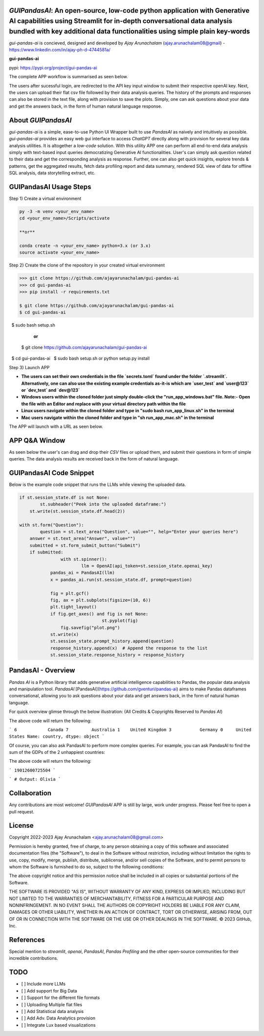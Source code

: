 `GUIPandasAI`: An open-source, low-code python application with Generative AI capabilities using Streamlit for in-depth conversational data analysis bundled with key additional data functionalities using simple plain key-words
===============================================================================================================================================================

`gui-pandas-ai` is concieved, designed and developed by `Ajay Arunachalam` (ajay.arunachalam08@gmail) - https://www.linkedin.com/in/ajay-ph-d-4744581a/ 

**gui-pandas-ai**

pypi: https://pypi.org/project/gui-pandas-ai


The complete APP workflow is summarised as seen below.

.. image:: images/main_ui.png

The users after sucessful login, are redirected to the API key input window to submit their respective openAI key. Next, the users can upload their flat csv file followed by their data analysis queries. The history of the prompts and responses can also be stored in the text file, along with provision to save the plots. Simply, one can ask questions about your data and get the answers back, in the form of human natural language response. 


About `GUIPandasAI`
===================

`gui-pandas-ai` is a simple, ease-to-use Python UI Wrapper built to use `PandasAI` as naively and intuitively as possible. `gui-pandas-ai` provides an easy web gui interface to access `ChatGPT` directly along with provision for several key data analysis utilities. It is altogether a `low-code` solution. With this utility APP one can perform all end-to-end data analysis simply with text-based input queries democratizing Generative AI functionalities. User's can simply ask question related to their data and get the corresponding analysis as response. Further, one can also get quick insights, explore trends & patterns, get the aggregated results, fetch data profiling report and data summary, rendered SQL view of data for offline SQL analysis, data storytelling extract, etc.  

GUIPandasAI Usage Steps
=======================
Step 1) Create a virtual environment

.. code:: bash
	
	py -3 -m venv <your_env_name>
	cd <your_env_name>/Scripts/activate
	
	**or**
	
	conda create -n <your_env_name> python=3.x (or 3.x)
	source activate <your_env_name>

Step 2) Create the clone of the repository in your created virtual environment

.. code:: bash

	>>> git clone https://github.com/ajayarunachalam/gui-pandas-ai
	>>> cd gui-pandas-ai
	>>> pip install -r requirements.txt
	
	$ git clone https://github.com/ajayarunachalam/gui-pandas-ai
	$ cd gui-pandas-ai
 	$ sudo bash setup.sh

	      **or**
	$ git clone https://github.com/ajayarunachalam/gui-pandas-ai
 	$ cd gui-pandas-ai
 	$ sudo bash setup.sh or python setup.py install
	
Step 3) Launch APP

- **The users can set their own credentials in the file `secrets.toml` found under the folder `.streamlit`. Alternatively, one can also use the existing example credentials as-it-is which are `user_test` and `user@123` or `dev_test` and `dev@123`**

- **Windows users within the cloned folder just simply double-click the "run_app_windows.bat" file. Note:- Open the file with an Editor and replace with your virtual directory path within the file**

- **Linux users navigate within the cloned folder and type in "sudo bash run_app_linux.sh" in the terminal**

- **Mac users navigate within the cloned folder and type in "sh run_app_mac.sh" in the terminal**

The APP will launch with a URL as seen below.

.. image:: images/run_app.png


APP Q&A Window 
==============
As seen below the user's can drag and drop their `CSV` files or upload them, and submit their questions in form of simple queries. The data analysis results are received back in the form of natural language. 

.. image:: images/page0.png

GUIPandasAI Code Snippet
========================
Below is the example code snippet that runs the LLMs while viewing the uploaded data.

.. code:: python

	if st.session_state.df is not None:
		st.subheader("Peek into the uploaded dataframe:")
	    st.write(st.session_state.df.head(2))

	with st.form("Question"):
		question = st.text_area("Question", value="", help="Enter your queries here")
	    answer = st.text_area("Answer", value="")
	    submitted = st.form_submit_button("Submit")
	    if submitted:
			with st.spinner():
				llm = OpenAI(api_token=st.session_state.openai_key)
		    pandas_ai = PandasAI(llm)
		    x = pandas_ai.run(st.session_state.df, prompt=question)

		    fig = plt.gcf()
		    fig, ax = plt.subplots(figsize=(10, 6))
		    plt.tight_layout()
		    if fig.get_axes() and fig is not None:
					st.pyplot(fig)
			fig.savefig("plot.png")
		    st.write(x)
		    st.session_state.prompt_history.append(question)
		    response_history.append(x)  # Append the response to the list
		    st.session_state.response_history = response_history
  

PandasAI - Overview
===================
`Pandas AI` is a Python library that adds generative artificial intelligence capabilities to Pandas, the popular data analysis and manipulation tool. `PandasAI` [PandasAI](https://github.com/gventuri/pandas-ai) aims to make Pandas dataframes conversational, allowing you to ask questions about your data and get answers back, in the form of natural human language. 

For quick overview glimse through the below illustration: (All Credits & Copyrights Reserved to `Pandas AI`)

.. code:: python
	import pandas as pd
	from pandasai import PandasAI

	# Sample DataFrame
	df = pd.DataFrame({
	    "country": ["United States", "United Kingdom", "France", "Germany", "Italy", "Spain", "Canada", "Australia", "Japan", "China"],
	    "gdp": [19294482071552, 2891615567872, 2411255037952, 3435817336832, 1745433788416, 1181205135360, 1607402389504, 1490967855104, 4380756541440, 14631844184064],
	    "happiness_index": [6.94, 7.16, 6.66, 7.07, 6.38, 6.4, 7.23, 7.22, 5.87, 5.12]
	})

	# Instantiate a LLM
	from pandasai.llm.openai import OpenAI
	llm = OpenAI(api_token="YOUR_API_TOKEN")

	pandas_ai = PandasAI(llm, conversational=True)
	pandas_ai(df, prompt='Which are the 5 happiest countries?')


The above code will return the following:

```
6            Canada
7         Australia
1    United Kingdom
3           Germany
0     United States
Name: country, dtype: object
```

Of course, you can also ask PandasAI to perform more complex queries. For example, you can ask PandasAI to find the sum of the GDPs of the 2 unhappiest countries:

.. code:: python
	pandas_ai(df, prompt='What is the sum of the GDPs of the 2 unhappiest countries?')


The above code will return the following:

```
19012600725504
```

.. code:: python
	"""Example of using PandasAI on multiple Pandas DataFrame"""

	import pandas as pd
	from pandasai import PandasAI
	from pandasai.llm.openai import OpenAI

	employees_data = {
	    'EmployeeID': [1, 2, 3, 4, 5],
	    'Name': ['John', 'Emma', 'Liam', 'Olivia', 'William'],
	    'Department': ['HR', 'Sales', 'IT', 'Marketing', 'Finance']
	}

	salaries_data = {
	    'EmployeeID': [1, 2, 3, 4, 5],
	    'Salary': [5000, 6000, 4500, 7000, 5500]
	}

	employees_df = pd.DataFrame(employees_data)
	salaries_df = pd.DataFrame(salaries_data)


	llm = OpenAI()
	pandas_ai = PandasAI(llm, verbose=True)
	response = pandas_ai([employees_df, salaries_df], "Who gets paid the most?")
	print(response)


```
# Output: Olivia
```

Collaboration
=============
Any contributions are most welcome! `GUIPandasAI` APP is still by large, work under progress. Please feel free to open a pull request.

License
=======
Copyright 2022-2023 Ajay Arunachalam <ajay.arunachalam08@gmail.com>

Permission is hereby granted, free of charge, to any person obtaining a copy of this software and associated documentation files (the "Software"), to deal in the Software without restriction, including without limitation the rights to use, copy, modify, merge, publish, distribute, sublicense, and/or sell copies of the Software, and to permit persons to whom the Software is furnished to do so, subject to the following conditions:

The above copyright notice and this permission notice shall be included in all copies or substantial portions of the Software.

THE SOFTWARE IS PROVIDED "AS IS", WITHOUT WARRANTY OF ANY KIND, EXPRESS OR IMPLIED, INCLUDING BUT NOT LIMITED TO THE WARRANTIES OF MERCHANTABILITY, FITNESS FOR A PARTICULAR PURPOSE AND NONINFRINGEMENT. IN NO EVENT SHALL THE AUTHORS OR COPYRIGHT HOLDERS BE LIABLE FOR ANY CLAIM, DAMAGES OR OTHER LIABILITY, WHETHER IN AN ACTION OF CONTRACT, TORT OR OTHERWISE, ARISING FROM, OUT OF OR IN CONNECTION WITH THE SOFTWARE OR THE USE OR OTHER DEALINGS IN THE SOFTWARE. © 2023 GitHub, Inc.

References
==========
Special mention to `streamlit`, `openai`, `PandasAI`, `Pandas Profiling` and the other open-source communities for their incredible contributions. 


TODO
====

- [ ] Include more LLMs
- [ ] Add support for Big Data
- [ ] Support for the different file formats
- [ ] Uploading Multiple flat files
- [ ] Add Statistical data analysis
- [ ] Add Adv. Data Analytics provision
- [ ] Integrate Lux based visualizations
